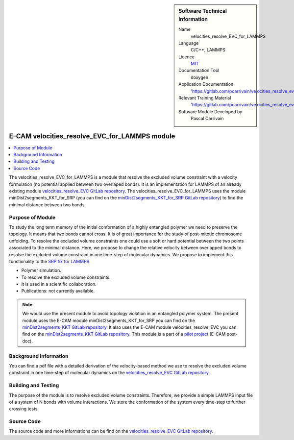 ..  In ReStructured Text (ReST) indentation and spacing are very important (it is how ReST knows what to do with your
    document). For ReST to understand what you intend and to render it correctly please to keep the structure of this
    template. Make sure that any time you use ReST syntax (such as for ".. sidebar::" below), it needs to be preceded
    and followed by white space (if you see warnings when this file is built they this is a common origin for problems).


..  Firstly, let's add technical info as a sidebar and allow text below to wrap around it. This list is a work in
    progress, please help us improve it. We use *definition lists* of ReST_ to make this readable.

..  sidebar:: Software Technical Information

  Name
    velocities_resolve_EVC_for_LAMMPS

  Language
    C/C++, LAMMPS

  Licence
    `MIT <https://opensource.org/licenses/mit-license>`_

  Documentation Tool
    doxygen

  Application Documentation
    'https://gitlab.com/pcarrivain/velocities_resolve_evc/-/blob/master/refman.pdf'

  Relevant Training Material
    'https://gitlab.com/pcarrivain/velocities_resolve_evc/-/blob/master/velocities_resolve_EVC.pdf'

  Software Module Developed by
    Pascal Carrivain


..  In the next line you have the name of how this module will be referenced in the main documentation (which you  can
    reference, in this case, as ":ref:`example`"). You *MUST* change the reference below from "example" to something
    unique otherwise you will cause cross-referencing errors. The reference must come right before the heading for the
    reference to work (so don't insert a comment between).

.. _velocities_resolve_EVC_for_LAMMPS:

##############################################
E-CAM velocities_resolve_EVC_for_LAMMPS module
##############################################

..  Let's add a local table of contents to help people navigate the page

..  contents:: :local:

..  Add an abstract for a *general* audience here. Write a few lines that explains the "helicopter view" of why you are
    creating this module. For example, you might say that "This module is a stepping stone to incorporating XXXX effects
    into YYYY process, which in turn should allow ZZZZ to be simulated. If successful, this could make it possible to
    produce compound AAAA while avoiding expensive process BBBB and CCCC."

The velocities_resolve_EVC_for_LAMMPS is a module that resolve the excluded volume constraint with a velocity formulation (no potential applied between two overlaped bonds).
It is an implementation for LAMMPS of an already existing module `velocities_resolve_EVC GitLab repository <https://gitlab.com/pcarrivain/velocities_resolve_evc>`_.
The velocities_resolve_EVC_for_LAMMPS uses the module minDist2segments_KKT_for_SRP (you can find on the `minDist2segments_KKT_for_SRP GitLab repository <https://gitlab.com/pcarrivain/mindist2segments_kkt>`_) to find the minimal distance between two bonds.

.. The E-CAM library is purely a set of documentation that describes software development efforts related to the project. A
.. *module* for E-CAM is the documentation of the single development of effort associated to the project.In that sense, a
.. module does not directly contain source code but instead contains links to source code, typically stored elsewhere. Each
.. module references the source code changes to which it direcctly applies (usually via a URL), and provides detailed
.. information on the relevant *application* for the changes as well as how to build and test the associated software.

.. The original source of this page (:download:`readme.rst`) contains lots of additional comments to help you create your
.. documentation *module* so please use this as a starting point. We use Sphinx_ (which in turn uses ReST_) to create this
.. documentation. You are free to add any level of complexity you wish (within the bounds of what Sphinx_ and ReST_ can
.. do). More general instructions for making your contribution can be found in ":ref:`contributing`".

.. Remember that for a module to be accepted into the E-CAM repository, your source code changes in the target application
.. must pass a number of acceptance criteria:

.. * Style *(use meaningful variable names, no global variables,...)*

.. * Source code documentation *(each function should be documented with each argument explained)*

.. * Tests *(everything you add should have either unit or regression tests)*

.. * Performance *(If what you introduce has a significant computational load you should make some performance optimisation
   effort using an appropriate tool. You should be able to verify that your changes have not introduced unexpected
   performance penalties, are threadsafe if needed,...)*

Purpose of Module
_________________

.. Keep the helper text below around in your module by just adding "..  " in front of it, which turns it into a comment

To study the long term memory of the initial conformation of a highly entangled polymer we need to preserve the topology.
It means that two bonds cannot cross. It is of great importance for the study of post-mitotic chromosome unfolding.
To resolve the excluded volume constraints one could use a soft or hard potential between the two points associated to the
minimal distance. Here, we propose to change the relative velocity between overlapped bonds to resolve the excluded volume
constraint in one time-step of molecular dynamics.
We propose to implement this functionality to the `SRP fix for LAMMPS <lammps.sandia.gov/doc/pair_srp.html>`_.

.. Give a brief overview of why the module is/was being created, explaining a little of the scientific background and how
.. it fits into the larger picture of what you want to achieve. The overview should be comprehensible to a scientist
.. non-expert in the domain area of the software module.

.. This section should also include the following (where appropriate):

* Polymer simulation.

* To resolve the excluded volume constraints.

* It is used in a scientific collaboration.

* Publications: not currently available.

.. note::

  We would use the present module to avoid topology violation in an entangled polymer system.
  The present module uses the E-CAM module minDist2segments_KKT_for_SRP you can find on the `minDist2segments_KKT GitLab repository <https://gitlab.com/pcarrivain/mindist2segments_kkt>`_.
  It also uses the E-CAM module velocities_resolve_EVC you can find on the `minDist2segments_KKT GitLab repository <https://gitlab.com/pcarrivain/velocities_resolve_evc>`_.
  This module is a part of a `pilot project <https://www.e-cam2020.eu/contact-joint-to-resolve-volume-constraints/>`_ (E-CAM post-doc).

..
   If needed you can include latex mathematics like
   :math:`\frac{ \sum_{t=0}^{N}f(t,k) }{N}`
   which won't show up on GitLab/GitHub but will in final online documentation.

   If you want to add a citation, such as [CIT2009]_, please check the source code to see how this is done. Note that
   citations may get rearranged, e.g., to the bottom of the "page".

   .. [CIT2009] This is a citation (as often used in journals).

Background Information
______________________

.. Keep the helper text below around in your module by just adding "..  " in front of it, which turns it into a comment

.. If the modifications are to an existing code base (which is typical) then this would be the place to name that
.. application. List any relevant urls and explain how to get access to that code. There needs to be enough information
.. here so that the person reading knows where to get the source code for the application, what version this information is
.. relevant for, whether this requires any additional patches/plugins, etc.

.. Overall, this module is supposed to be self-contained, but linking to specific URLs with more detailed information is
.. encouraged. In other words, the reader should not need to do a websearch to understand the context of this module, all
.. the links they need should be already in this module.

You can find a pdf file with a detailed derivation of the velocity-based method we use to resolve the excluded volume constraint
in one time-step of molecular dynamics on the `velocities_resolve_EVC GitLab repository <https://gitlab.com/pcarrivain/velocities_resolve_evc>`_.

Building and Testing
____________________

.. Keep the helper text below around in your module by just adding "..  " in front of it, which turns it into a comment

The purpose of the module is to resolve excluded volume constraints.
Therefore, we provide a simple LAMMPS input file of a system of N bonds with volume interactions.
We store the conformation of the system every time-step to further crossing tests.

Source Code
___________

.. Notice the syntax of a URL reference below `Text <URL>`_ the backticks matter!

.. Here link the source code *that was created for the module*. If you are using Github or GitLab and the `Gitflow Workflow
   <https://www.atlassian.com/git/tutorials/comparing-workflows#gitflow-workflow>`_ you can point to your feature branch.
   Linking to your pull/merge requests is even better. Otherwise you can link to the explicit commits.

The source code and more informations can be find on the `velocities_resolve_EVC GitLab repository <https://gitlab.com/pcarrivain/velocities_resolve_evc>`_.
